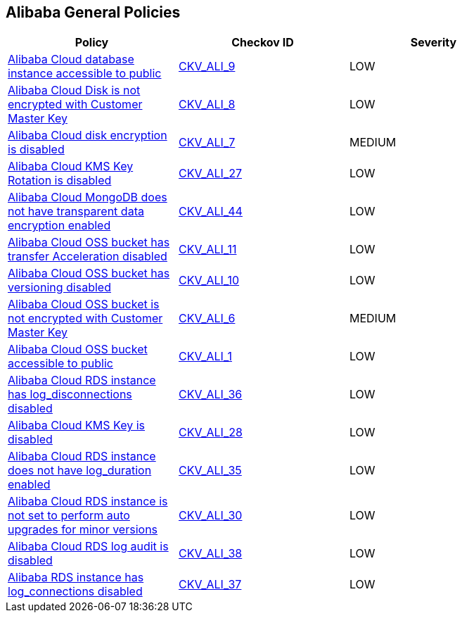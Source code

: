 == Alibaba General Policies

[width=85%]
[cols="1,1,1"]
|===
|Policy|Checkov ID| Severity

|xref:ensure-alibaba-cloud-database-instance-is-not-public.adoc[Alibaba Cloud database instance accessible to public]
| https://github.com/bridgecrewio/checkov/tree/master/checkov/terraform/checks/resource/alicloud/RDSIsPublic.py[CKV_ALI_9]
|LOW


|xref:ensure-alibaba-cloud-disk-is-encrypted-with-customer-master-key.adoc[Alibaba Cloud Disk is not encrypted with Customer Master Key]
| https://github.com/bridgecrewio/checkov/tree/master/checkov/terraform/checks/resource/alicloud/DiskEncryptedWithCMK.py[CKV_ALI_8]
|LOW


|xref:ensure-alibaba-cloud-disk-is-encrypted.adoc[Alibaba Cloud disk encryption is disabled]
| https://github.com/bridgecrewio/checkov/tree/master/checkov/terraform/checks/resource/alicloud/DiskIsEncrypted.py[CKV_ALI_7]
|MEDIUM


|xref:ensure-alibaba-cloud-kms-key-rotation-is-enabled.adoc[Alibaba Cloud KMS Key Rotation is disabled]
| https://github.com/bridgecrewio/checkov/tree/master/checkov/terraform/checks/resource/alicloud/KMSKeyRotationIsEnabled.py[CKV_ALI_27]
|LOW


|xref:ensure-alibaba-cloud-mongodb-has-transparent-data-encryption-enabled.adoc[Alibaba Cloud MongoDB does not have transparent data encryption enabled]
| https://github.com/bridgecrewio/checkov/tree/master/checkov/terraform/checks/resource/alicloud/MongoDBTransparentDataEncryptionEnabled.py[CKV_ALI_44]
|LOW


|xref:ensure-alibaba-cloud-oss-bucket-has-transfer-acceleration-disabled.adoc[Alibaba Cloud OSS bucket has transfer Acceleration disabled]
| https://github.com/bridgecrewio/checkov/tree/master/checkov/terraform/checks/resource/alicloud/OSSBucketTransferAcceleration.py[CKV_ALI_11]
|LOW


|xref:ensure-alibaba-cloud-oss-bucket-has-versioning-enabled.adoc[Alibaba Cloud OSS bucket has versioning disabled]
| https://github.com/bridgecrewio/checkov/tree/master/checkov/terraform/checks/resource/alicloud/OSSBucketVersioning.py[CKV_ALI_10]
|LOW


|xref:ensure-alibaba-cloud-oss-bucket-is-encrypted-with-customer-master-key.adoc[Alibaba Cloud OSS bucket is not encrypted with Customer Master Key]
| https://github.com/bridgecrewio/checkov/tree/master/checkov/terraform/checks/resource/alicloud/OSSBucketEncryptedWithCMK.py[CKV_ALI_6]
|MEDIUM


|xref:ensure-alibaba-cloud-oss-bucket-is-not-accessible-to-public.adoc[Alibaba Cloud OSS bucket accessible to public]
| https://github.com/bridgecrewio/checkov/tree/master/checkov/terraform/checks/resource/alicloud/OSSBucketPublic.py[CKV_ALI_1]
|LOW


|xref:ensure-alibaba-cloud-rds-instance-has-log-disconnections-enabled-1.adoc[Alibaba Cloud RDS instance has log_disconnections disabled]
| https://github.com/bridgecrewio/checkov/tree/master/checkov/terraform/checks/resource/alicloud/RDSInstanceLogDisconnections.py[CKV_ALI_36]
|LOW


|xref:ensure-alibaba-cloud-rds-instance-has-log-disconnections-enabled.adoc[Alibaba Cloud KMS Key is disabled]
| https://github.com/bridgecrewio/checkov/tree/master/checkov/terraform/checks/resource/alicloud/KMSKeyIsEnabled.py[CKV_ALI_28]
|LOW


|xref:ensure-alibaba-cloud-rds-instance-has-log-duration-enabled.adoc[Alibaba Cloud RDS instance does not have log_duration enabled]
| https://github.com/bridgecrewio/checkov/tree/master/checkov/terraform/checks/resource/alicloud/RDSInstanceLogsEnabled.py[CKV_ALI_35]
|LOW


|xref:ensure-alibaba-cloud-rds-instance-is-set-to-perform-auto-upgrades-for-minor-versions.adoc[Alibaba Cloud RDS instance is not set to perform auto upgrades for minor versions]
| https://github.com/bridgecrewio/checkov/tree/master/checkov/terraform/checks/resource/alicloud/RDSInstanceAutoUpgrade.py[CKV_ALI_30]
|LOW


|xref:ensure-alibaba-cloud-rds-log-audit-is-enabled.adoc[Alibaba Cloud RDS log audit is disabled]
| https://github.com/bridgecrewio/checkov/tree/master/checkov/terraform/checks/resource/alicloud/LogAuditRDSEnabled.py[CKV_ALI_38]
|LOW


|xref:ensure-alibaba-rds-instance-has-log-connections-enabled.adoc[Alibaba RDS instance has log_connections disabled]
| https://github.com/bridgecrewio/checkov/tree/master/checkov/terraform/checks/resource/alicloud/RDSInstanceLogConnections.py[CKV_ALI_37]
|LOW


|===

